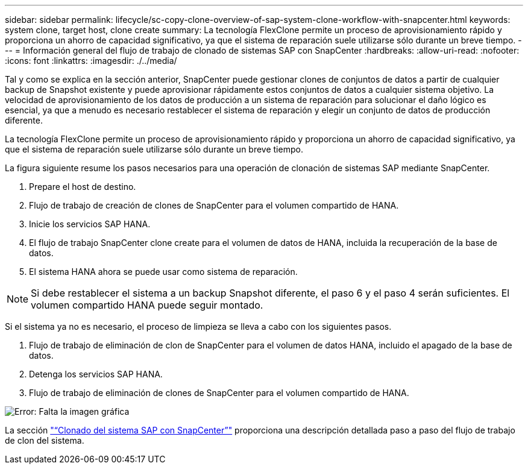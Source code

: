 ---
sidebar: sidebar 
permalink: lifecycle/sc-copy-clone-overview-of-sap-system-clone-workflow-with-snapcenter.html 
keywords: system clone, target host, clone create 
summary: La tecnología FlexClone permite un proceso de aprovisionamiento rápido y proporciona un ahorro de capacidad significativo, ya que el sistema de reparación suele utilizarse sólo durante un breve tiempo. 
---
= Información general del flujo de trabajo de clonado de sistemas SAP con SnapCenter
:hardbreaks:
:allow-uri-read: 
:nofooter: 
:icons: font
:linkattrs: 
:imagesdir: ./../media/


[role="lead"]
Tal y como se explica en la sección anterior, SnapCenter puede gestionar clones de conjuntos de datos a partir de cualquier backup de Snapshot existente y puede aprovisionar rápidamente estos conjuntos de datos a cualquier sistema objetivo. La velocidad de aprovisionamiento de los datos de producción a un sistema de reparación para solucionar el daño lógico es esencial, ya que a menudo es necesario restablecer el sistema de reparación y elegir un conjunto de datos de producción diferente.

La tecnología FlexClone permite un proceso de aprovisionamiento rápido y proporciona un ahorro de capacidad significativo, ya que el sistema de reparación suele utilizarse sólo durante un breve tiempo.

La figura siguiente resume los pasos necesarios para una operación de clonación de sistemas SAP mediante SnapCenter.

. Prepare el host de destino.
. Flujo de trabajo de creación de clones de SnapCenter para el volumen compartido de HANA.
. Inicie los servicios SAP HANA.
. El flujo de trabajo SnapCenter clone create para el volumen de datos de HANA, incluida la recuperación de la base de datos.
. El sistema HANA ahora se puede usar como sistema de reparación.



NOTE: Si debe restablecer el sistema a un backup Snapshot diferente, el paso 6 y el paso 4 serán suficientes. El volumen compartido HANA puede seguir montado.

Si el sistema ya no es necesario, el proceso de limpieza se lleva a cabo con los siguientes pasos.

. Flujo de trabajo de eliminación de clon de SnapCenter para el volumen de datos HANA, incluido el apagado de la base de datos.
. Detenga los servicios SAP HANA.
. Flujo de trabajo de eliminación de clones de SnapCenter para el volumen compartido de HANA.


image:sc-copy-clone-image10.png["Error: Falta la imagen gráfica"]

La sección link:sc-copy-clone-sap-system-clone-with-snapcenter.html["“Clonado del sistema SAP con SnapCenter”"] proporciona una descripción detallada paso a paso del flujo de trabajo de clon del sistema.
